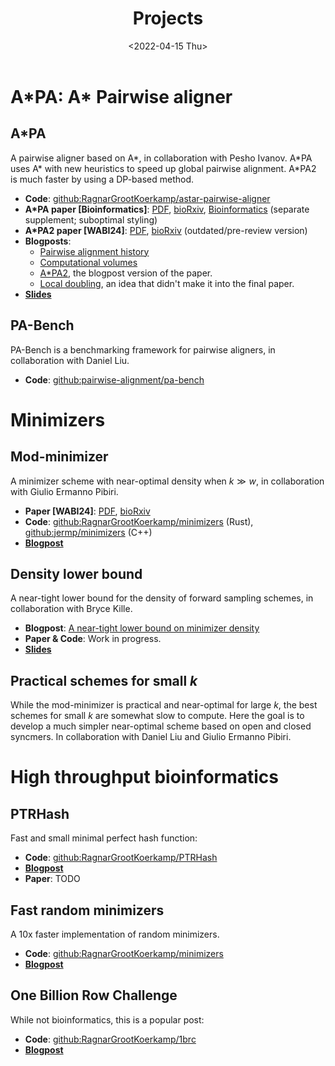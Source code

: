 #+title: Projects
#+hugo_section: pages
#+OPTIONS: ^:{} num:t
#+date: <2022-04-15 Thu>

* A*PA: A* Pairwise aligner
** A*PA
A pairwise aligner based on A*, in collaboration with Pesho Ivanov.
A*PA uses A* with new heuristics to speed up global pairwise alignment.
A*PA2 is much faster by using a DP-based method.

- *Code*: [[https://github.com/RagnarGrootKoerkamp/astar-pairwise-aligner][github:RagnarGrootKoerkamp/astar-pairwise-aligner]]
- *A*PA paper [Bioinformatics]*: [[file:../assets/pdf/papers/astarpa.pdf][PDF]], [[https://www.biorxiv.org/content/10.1101/2022.09.19.508631][bioRxiv]], [[https://academic.oup.com/bioinformatics/article/40/3/btae032/7587511][Bioinformatics]] (separate supplement;
  suboptimal styling)
- *A*PA2 paper [WABI24]*: [[file:../assets/pdf/papers/astarpa2.pdf][PDF]], [[https://www.biorxiv.org/content/10.1101/2024.03.24.586481][bioRxiv]] (outdated/pre-review version)
- *Blogposts*:
  - [[../posts/pairwise-alignment-history/pairwise-alignment-history.org][Pairwise alignment history]]
  - [[../posts/speeding-up-astar/speeding-up-astar.org][Computational volumes]]
  - [[../posts/astarpa2/astarpa2.org][A*PA2]], the blogpost version of the paper.
  - [[file:../posts/local-doubling/local-doubling.org][Local doubling]], an idea that didn't make it into the final paper.
- [[https://docs.google.com/presentation/d/1_wF9SE8k-sWn6cEqns2I54NYpRbJLt8ev2ip02WMWOA/edit?usp=sharing][*Slides*]]
** PA-Bench
PA-Bench is a benchmarking framework for pairwise aligners, in collaboration
with Daniel Liu.
- *Code*: [[https://github.com/pairwise-alignment/pa-bench][github:pairwise-alignment/pa-bench]]

* Minimizers
** Mod-minimizer
A minimizer scheme with near-optimal density when $k\gg w$, in collaboration
with Giulio Ermanno Pibiri.
- *Paper [WABI24]*: [[file:../assets/pdf/papers/modmini.pdf][PDF]], [[https://www.biorxiv.org/content/10.1101/2024.05.25.595898][bioRxiv]]
- *Code*: [[https://github.com/RagnarGrootKoerkamp/minimizers][github:RagnarGrootKoerkamp/minimizers]] (Rust), [[https://github.com/jermp/minimizers][github:jermp/minimizers]] (C++)
- [[file:../posts/mod-minimizers/mod-minimizers.org][*Blogpost*]]
** Density lower bound
A near-tight lower bound for the density of forward sampling schemes, in
collaboration with Bryce Kille.
- *Blogpost*:  [[file:../posts/minimizer-lower-bound/minimizer-lower-bound.org][A near-tight lower bound on minimizer density]]
- *Paper & Code*: Work in progress.
- [[https://docs.google.com/presentation/d/1bFe6EWFYNYJHJZpdi4HfhrREt_Wxh4JOXyqR_cWsnio/edit?usp=sharing][*Slides*]]
** Practical schemes for small $k$
While the mod-minimizer is practical and near-optimal for large $k$, the best
schemes for small $k$ are somewhat slow to compute. Here the goal is to develop
a much simpler near-optimal scheme based on open and closed syncmers. In
collaboration with Daniel Liu and Giulio Ermanno Pibiri.

* High throughput bioinformatics
** PTRHash
Fast and small minimal perfect hash function:
- *Code*: [[https://github.com/RagnarGrootKoerkamp/PTRHash][github:RagnarGrootKoerkamp/PTRHash]]
- [[../posts/ptrhash/ptrhash.org][*Blogpost*]]
- *Paper*: TODO
** Fast random minimizers
A 10x faster implementation of random minimizers.
- *Code*: [[https://github.com/RagnarGrootKoerkamp/minimizers][github:RagnarGrootKoerkamp/minimizers]]
- [[../posts/fast-minimizers/fast-minimizers.org][*Blogpost*]]
** One Billion Row Challenge
While not bioinformatics, this is a popular post:
- *Code*: [[https://github.com/RagnarGrootKoerkamp/1brc][github:RagnarGrootKoerkamp/1brc]]
- [[../posts/1brc/1brc.org][*Blogpost*]]
